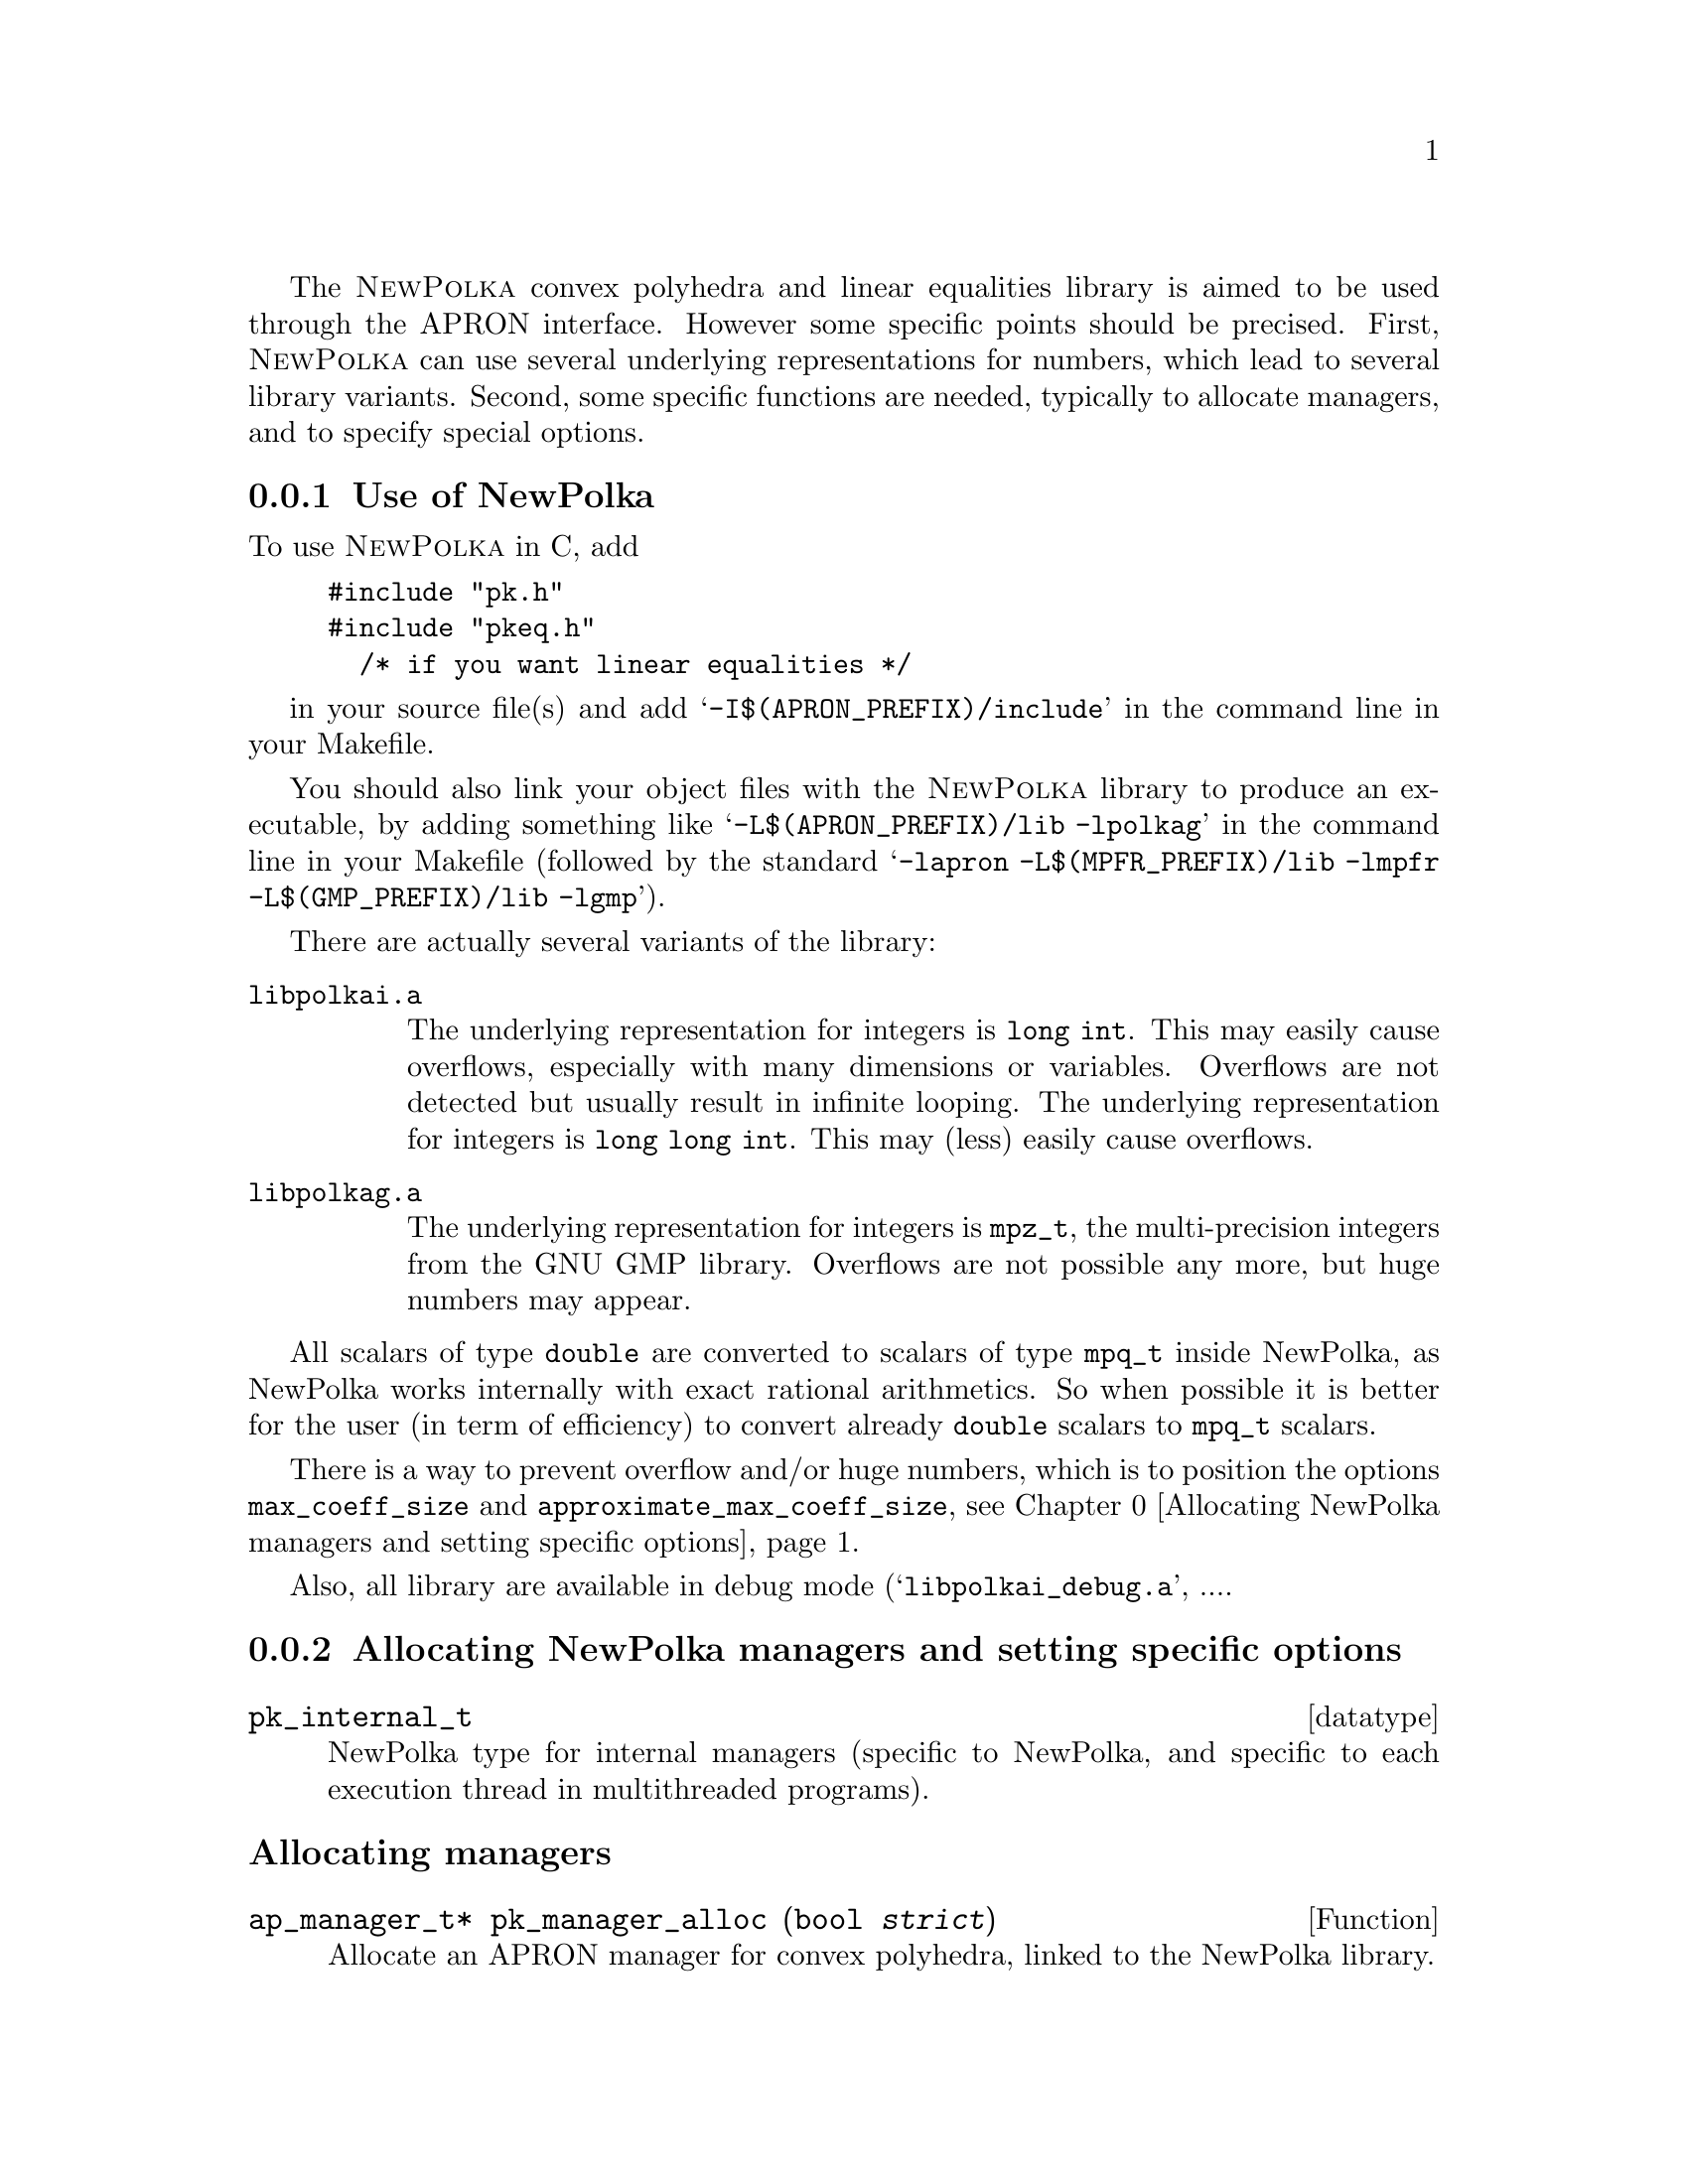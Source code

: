 @c This file is part of the APRON Library, released under LGPL
@c license. Please read the COPYING file packaged in the distribution

@c to be included from apron.texi

The @sc{NewPolka} convex polyhedra and linear equalities library is
aimed to be used through the APRON interface. However some specific
points should be precised.  First, @sc{NewPolka} can use several
underlying representations for numbers, which lead to several library
variants. Second, some specific functions are needed, typically to
allocate managers, and to specify special options.

@menu
* Use of NewPolka::
* Allocating NewPolka managers and setting specific options::
* NewPolka standard options::
@end menu

@c ===================================================================
@node Use of NewPolka, Allocating NewPolka managers and setting specific options,,NewPolka
@subsection Use of NewPolka
@c ===================================================================

To use @sc{NewPolka} in C, add
@example
#include "pk.h"
#include "pkeq.h"
  /* if you want linear equalities */
@end example
in your source file(s) and add @samp{-I$(APRON_PREFIX)/include} in the
command line in your Makefile.

You should also link your object files with the @sc{NewPolka} library
to produce an executable, by adding something like
@samp{-L$(APRON_PREFIX)/lib -lpolkag} in the command line in your
Makefile (followed by the standard @samp{-lapron -L$(MPFR_PREFIX)/lib
-lmpfr -L$(GMP_PREFIX)/lib -lgmp}).

There are actually several variants of the library:
@table @file
@item libpolkai.a
The underlying representation for integers is @code{long int}. This
may easily cause overflows, especially with many dimensions or
variables. Overflows are not detected but usually result in infinite
looping.
The underlying representation for integers is @code{long long
int}. This may (less) easily cause overflows.
@item libpolkag.a
The underlying representation for integers is @code{mpz_t}, the
multi-precision integers from the GNU GMP library. Overflows are not
possible any more, but huge numbers may appear.
@end table

All scalars of type @code{double} are converted to scalars of type
@code{mpq_t} inside NewPolka, as NewPolka works internally with exact
rational arithmetics. So when possible it is better for the user (in
term of efficiency) to convert already @code{double} scalars to
@code{mpq_t} scalars.

There is a way to prevent overflow and/or huge numbers, which is to
position the options @code{max_coeff_size} and
@code{approximate_max_coeff_size}, see
@ref{Allocating NewPolka managers and setting specific options}.

Also, all library are available in debug mode
(@samp{libpolkai_debug.a}, ....

@c ===================================================================
@node Allocating NewPolka managers and setting specific options, NewPolka standard options, Use of NewPolka, NewPolka
@subsection Allocating NewPolka managers and setting specific options
@c ===================================================================

@deftp datatype pk_internal_t
NewPolka type for internal managers (specific to NewPolka, and
specific to each execution thread in multithreaded programs).
@end deftp

@subheading Allocating managers

@deftypefun ap_manager_t* pk_manager_alloc (bool @var{strict})
Allocate an APRON manager for convex polyhedra, linked to the NewPolka
library.

The @var{strict} option, when true, enables strict constraints in polyhedra
(like @code{x>0}). Managers in strict mode or in loose mode
(strict constraints disabled) are not compatible, and so are
corresponding abstract values.
@end deftypefun

@deftypefun ap_manager_t* pkeq_manager_alloc ()
Allocate an APRON manager for linear equalities, linked to the NewPolka
library.

Most options which makes sense for convex polyhedra are meaningless
for linear equalities. It is better to set the standard options
associated to functions so that abstract values are in canonical form
(@pxref{NewPolka standard options}). This is the default anyway.
@end deftypefun

@subheading Setting options

Options specific to @sc{NewPolka} are set directly on the internal
manager. It can be extracted with the @code{pk_manager_get_internal}
function.

@deftypefun pk_internal_t* pk_manager_get_internal (ap_manager_t* @var{man})
Return the internal submanager. If @var{man} has not been created by
@code{pk_manager_alloc} or @code{pkeq_manager_alloc}, return @code{NULL}.
@end deftypefun

@deftypefun void pk_set_max_coeff_size (pk_internal_t* @var{pk}, size_t @var{size})
If @var{size} is not 0, try to raise an @code{AP_EXC_OVERFLOW}
exception as soon as the size of an integer exceed @var{size}.

Very incomplete implementation. Currently, used only in
@file{libpolkag} variant, where the size is the number of limbs as
returned by the function @code{mpz_size} of the GMP library. This
allows to detect huge numbers.
@end deftypefun

@deftypefun void pk_set_approximate_max_coeff_size (pk_internal_t* @var{pk}, size_t @var{size})
This is the parameter to the @code{poly_approximate}/@code{ap_abstractX_approximate} functions.
@end deftypefun

@deftypefun size_t pk_get_max_coeff_size (pk_internal_t* @var{pk})
@deftypefunx size_t pk_get_approximate_max_coeff_size (pk_internal_t* @var{pk})
Reading the previous parameters.
@end deftypefun

@c ===================================================================
@node NewPolka standard options,  , Allocating NewPolka managers and setting specific options, NewPolka
@subsection NewPolka standard options
@c ===================================================================

This section describes the NewPolka options which are selected using
the standard mechanism offered by APRON (@pxref{Manager options}).

@subsubheading Modes
Most functions of NewPolka has two modes. In the lazy mode the
canonicalization (computation of the dual representation and
minimisation of both representations) of the argument polyhedra is
performed only when the needed representation is not available. The
resulting polyhedra is in general not in the canonical
representation. In the strict mode, argument polyhedra are
canonicalized (if they are not yet in canonical form) and the result
is (in general) in canonical form.

The strict mode exploits the incremental propery of the Chernikova
algorithm and maintain in parallel the constraints and the generators
representations. The lazy mode delays computations as much as
possible.

Be cautious, in the following table, canonical means minimized
constraints and generators representation, but nothing more. In
particular, the function @code{canonicalize} performs further
normalization by normalizing strict constraints (when they exist) and
ordering constraints and generators.


@multitable @columnfractions .2 .06 .74

@item Function              @tab algo      @tab Comments

@item copy                      @tab
@tab Identical representation

@item
@item free

@item
@item size                      @tab
@tab Return the number of coefficients. @*
Their size (when using multi-precision integers) is not taken into
account.

@item
@item minimize                  @tab
@tab Require canonicalization.

@noindent Keep only the smallest representation among the constraints and the
generators representation.

@item
@item canonicalize              @tab
@tab

@item
@item approximate               @tab
@tab Require constraints. @*
algo here refers to the explicit parameter of the
function. A negative number indicates a possibly smaller result, a
positive one a possibly greater one. The effects of the function may
be different for 2 identical polyhedra defined by different systems of
(non minimal) constraints.@*
Equalities are never modified.

@item
@item                           @tab -1
@tab Normalize integer minimal constraints. This results in a smaller
polyhedra.

@item                           @tab 1
@tab Remove constraints with coefficients of size (in bits) greater than
the approximate_max_coeff_size parameter.

@item                           @tab 2
@tab Idem, but preserve interval constraints.

@item                           @tab 3
@tab Idem, but preserve octagonal constraints (+/- xi +/- xj >= cst).

@item                           @tab 10
@tab Simplify constraints such that the coefficients size (in bits) are
less or equal than the approximate_max_coeff_size parameter. The
constant coefficients are recomputed by linear programming and are not
involved in the reduction process.

@item                           @tab --
@tab Do nothing

@item
@item fprint                    @tab
@tab Require canonicalization.

@item
@item fprintdiff                @tab
@tab not implemented

@item
@item fdump                     @tab
@tab Print raw representations of any of the constraints, generators and
saturation matrices that are available.

@item
@item serialize_raw, deserialize_raw @tab
@tab not implemented

@item
@item bottom,top                @tab      @tab Return canonical form.

@item
@item of_box, of_lincons_array  @tab      @tab Return constraints.

@item
@item dimension                 @tab      @tab

@item
@item is_bottom                 @tab <0   @tab If generators not available, return @code{tbool_top}
@item                           @tab >=0  @tab If generators not available, canonicalize and return @code{tbool_false} or @code{tbool_true}.

@item
@item is_top                    @tab <0   @tab If not in canonical form, return @code{tbool_top}
@item                           @tab >=0  @tab Require canonical form.

@item
@item is_leq                    @tab <=0  @tab Require generators of first argument and constraints of second argument.
@item                           @tab >0   @tab Require canonical form for both arguments.

@item
@item is_eq                     @tab      @tab Require canonical form for both arguments.

@item
@item sat_interval, sat_lincons, is_dimension_unconstrained, bound_dimension, bound_linexpr
@tab <=0  @tab Require generators.
@item
@tab >0   @tab Require canonical form.

@item
@item to_box                    @tab <0   @tab Require generators.
@item                           @tab >=0  @tab Require canonical form.

@item
@item to_lincons_array,
to_generator_array              @tab      @tab Require canonical form.

@item
@item meet, meet_array, meet_lincons_array
@tab <0
@tab Require constraints. @*
Return non-minimized constraints.
@item
@tab >=0
@tab Require canonical form. @*
Return canonical form.

@item
@item join, join_array, add_ray_array
@tab <0
@tab Require generators. @*
Return non-minimized generators.
@item
@tab >=0
@tab Require canonical form. @*
Return canonical form.

@item
@item assign_linexpr
@tab @tab 1. If the optional argument is NULL,
@item
@tab <=0
@tab If the expr. is deterministic and invertible, require any representation and return the transformed one. If in canonical form, return canonical form. @*
If the expr. is deterministic and non-invertible, require generators and return generators @*
If the expr. is non-deterministic, require constraints and return generators.
@item
@tab >0
@tab Require canonical form, return canonical form. @*
If the expr. is deterministic,(and even more, invertible), the
operation is more efficient.
@item
@item @tab @tab 2. If the optional argument is not NULL,
first the assignement is performed, and then the
meet function is applied with its corresponding option.

@item
@item substitute_linexpr
@tab @tab 1. If the optional argument is NULL,
@item
@tab <=0
@tab If the expr. is deterministic and invertible, require any representation and return the transformed one. If in canonical form, return canonical form. @*
If the expr. is deterministic and non-invertible, require constraints and return constraints @*
If the expr. is non-deterministic, require constraints and return generators.
@item
@tab >0
@tab Require canonical form, return canonical form. @*
If the expr. is deterministic (and even more, invertible), the
operation is more efficient.
@item
@item @tab @tab 2. If the optional argument is not NULL,
first the substitution is performed, and then the
meet function is applied with its corresponding option.

@item
@item assign_linexpr_array
@tab @tab 1. If the optional argument is NULL,
@item
@tab <=0

@tab If the expr. are deterministic, require generators and return generators @*
Otherwise, require canonical form and return generators.

@item
@tab >0
@tab Require canonical form, return canonical form.
@item
@item @tab @tab 2. If the optional argument is not NULL,
first the assignement is performed, and then the
meet function is applied with its corresponding option.

@item
@item substitute_linexpr_array
@tab @tab 1. If the optional argument is NULL,
@item
@tab <=0

@tab If the expr. are deterministic, require constraints and return constraints @*
Otherwise, require canonical form and return generators.

@item
@tab >0
@tab Require canonical form, return canonical form.
@item
@item @tab @tab 2. If the optional argument is not NULL,
first the substitution is performed, and then the
meet function is applied with its corresponding option.

@item
@item forget_array
@tab <=0 
@tab Require generators and return generators.
@item
@tab >0 
@tab Require canonical form and return canonical form.

@item
@item add_dimensions, permute_dimensions
@tab <=0 
@tab Require any representation and return the updated one. @*
If in canonical form, return canonical form.
@item
@tab >0 
@tab Require canonical form, return canonical form.

@item
@item remove_dimensions
@tab <=0 
@tab Require generators, return generators.
@item
@tab >0 
@tab Require canonical form, return canonical form.

@item
@item expand
@tab <0 
@tab Require constraints, return constraints.
@item
@tab >=0 
@tab Require canonical form, return canonical form.

@item
@item fold
@tab <0 
@tab Require generators, return generators.
@item
@tab >=0 
@tab Require canonical form, return canonical form.

@item
@item widening
@tab 
@tab Require canonical form.

@item
@item closure
@tab @tab 1. If pk_manager_alloc() has been given a false Boolean (no strict constraints), same as copy.
@item
@item
@tab @tab 2. Otherwise,
@item 
@tab <0
@tab Require constraints, return constraints.
@item
@tab >=0 
@tab Require canonical form, return constraints.

@end multitable

